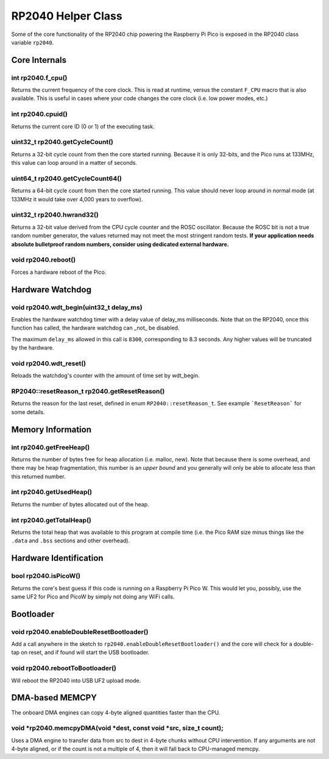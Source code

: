 RP2040 Helper Class
===================

Some of the core functionality of the RP2040 chip powering the Raspberry Pi
Pico is exposed in the RP2040 class variable ``rp2040``.

Core Internals
--------------

int rp2040.f_cpu()
~~~~~~~~~~~~~~~~~~
Returns the current frequency of the core clock.  This is read at runtime,
versus the constant ``F_CPU`` macro that is also available.  This is useful
in cases where your code changes the core clock (i.e. low power modes, etc.)

int rp2040.cpuid()
~~~~~~~~~~~~~~~~~~
Returns the current core ID (0 or 1) of the executing task.

uint32_t rp2040.getCycleCount()
~~~~~~~~~~~~~~~~~~~~~~~~~~~~~~~
Returns a 32-bit cycle count from then the core started running.  Because it
is only 32-bits, and the Pico runs at 133MHz, this value can loop around
in a matter of seconds.

uint64_t rp2040.getCycleCount64()
~~~~~~~~~~~~~~~~~~~~~~~~~~~~~~~~~
Returns a 64-bit cycle count from then the core started running.  This value
should never loop around in normal mode (at 133MHz it would take over 4,000
years to overflow).

uint32_t rp2040.hwrand32()
~~~~~~~~~~~~~~~~~~~~~~~~~~
Returns a 32-bit value derived from the CPU cycle counter and the ROSC
oscillator.  Because the ROSC bit is not a true random number generator, the
values returned may not meet the most stringent random tests.  **If your
application needs absolute bulletproof random numbers, consider using
dedicated external hardware.**

void rp2040.reboot()
~~~~~~~~~~~~~~~~~~~~
Forces a hardware reboot of the Pico.

Hardware Watchdog
-----------------

void rp2040.wdt_begin(uint32_t delay_ms)
~~~~~~~~~~~~~~~~~~~~~~~~~~~~~~~~~~~~~~~~
Enables the hardware watchdog timer with a delay value of delay_ms
milliseconds. Note that on the RP2040, once this function has called, the
hardware watchdog can _not_ be disabled.

The maximum ``delay_ms`` allowed in this call is ``8300``, corresponding
to 8.3 seconds.  Any higher values will be truncated by the hardware.

void rp2040.wdt_reset()
~~~~~~~~~~~~~~~~~~~~~~~
Reloads the watchdog's counter with the amount of time set by wdt_begin.

RP2040::resetReason_t rp2040.getResetReason()
~~~~~~~~~~~~~~~~~~~~~~~~~~~~~~~~~~~~~~~~~~~~~
Returns the reason for the last reset, defined in enum ``RP2040::resetReason_t``.
See example ```ResetReason``` for some details.


Memory Information
------------------

int rp2040.getFreeHeap()
~~~~~~~~~~~~~~~~~~~~~~~~
Returns the number of bytes free for heap allocation (i.e. malloc, new).  Note
that because there is some overhead, and there may be heap fragmentation,
this number is an *upper bound* and you generally will only be able to allocate
less than this returned number.

int rp2040.getUsedHeap()
~~~~~~~~~~~~~~~~~~~~~~~~
Returns the number of bytes allocated out of the heap.

int rp2040.getTotalHeap()
~~~~~~~~~~~~~~~~~~~~~~~~~
Returns the total heap that was available to this program at compile time (i.e.
the Pico RAM size minus things like the ``.data`` and ``.bss`` sections and other
overhead).

Hardware Identification
-----------------------

bool rp2040.isPicoW()
~~~~~~~~~~~~~~~~~~~~~
Returns the core's best guess if this code is running on a Raspberry Pi Pico W.
This would let you, possibly, use the same UF2 for Pico and PicoW by simply not
doing any WiFi calls.

Bootloader
----------

void rp2040.enableDoubleResetBootloader()
~~~~~~~~~~~~~~~~~~~~~~~~~~~~~~~~~~~~~~~~~
Add a call anywhere in the sketch to ``rp2040.enableDoubleResetBootloader()`` and
the core will check for a double-tap on reset, and if found will start the USB
bootloader.

void rp2040.rebootToBootloader()
~~~~~~~~~~~~~~~~~~~~~~~~~~~~~~~~
Will reboot the RP2040 into USB UF2 upload mode.

DMA-based MEMCPY
----------------
The onboard DMA engines can copy 4-byte aligned quantities faster than the CPU.

void \*rp2040.memcpyDMA(void \*dest, const void \*src, size_t count);
~~~~~~~~~~~~~~~~~~~~~~~~~~~~~~~~~~~~~~~~~~~~~~~~~~~~~~~~~~~~~~~~~~~~~
Uses a DMA engine to transfer data from src to dest in 4-byte chunks without CPU
intervention.  If any arguments are not 4-byte aligned, or if the count is not a
multiple of 4, then it will fall back to CPU-managed memcpy.
